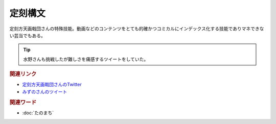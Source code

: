 定刻構文
==========================================
.. glossary::
    定刻構文 : て

定刻方天画戟団さんの特殊技能。動画などのコンテンツをとても的確かつコミカルにインデックス化する技能でありマネできない芸当でもある。

.. tip:: 
  水野さんも挑戦したが難しさを痛感するツイートをしていた。


.. rubric:: 関連リンク

* `定刻方天画戟団さんのTwitter <https://twitter.com/G5l80Fjksq8kkj3>`_ 
* `みずのさんのツイート <https://twitter.com/yuru_mizuno/status/1682748162417782784>`_ 

.. rubric:: 関連ワード
* :doc:`たのまち` 
